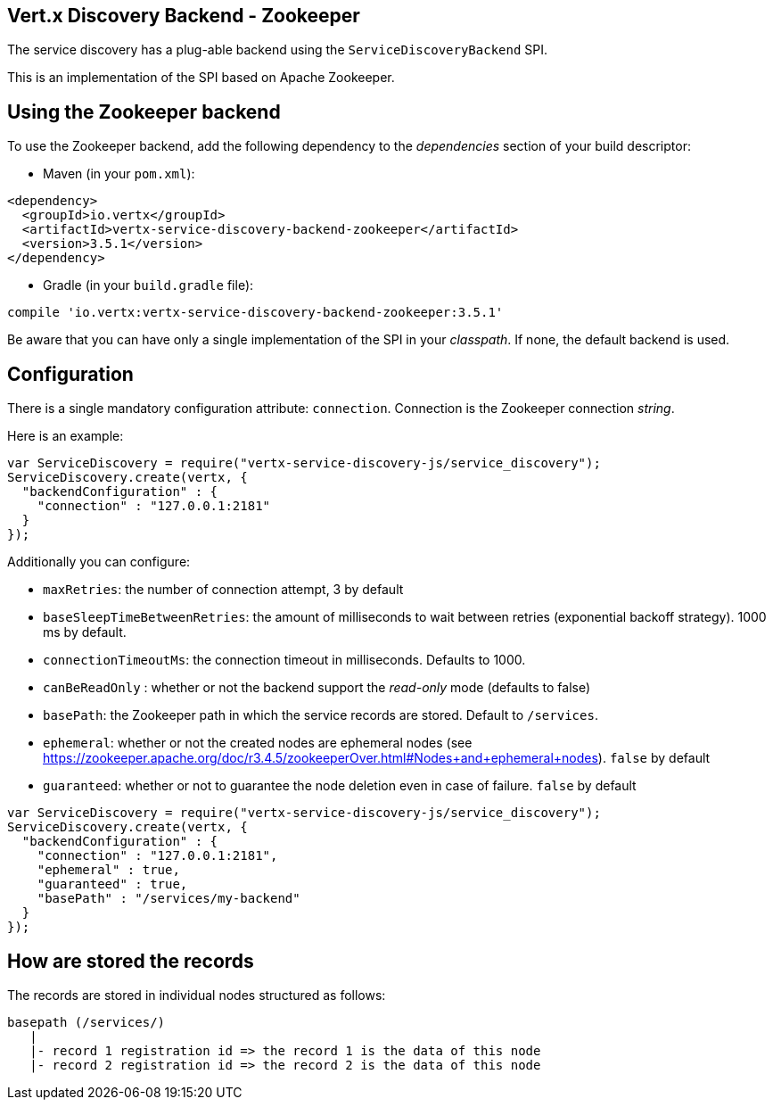 == Vert.x Discovery Backend - Zookeeper

The service discovery has a plug-able backend using the `ServiceDiscoveryBackend` SPI.

This is an implementation of the SPI based
on Apache Zookeeper.

== Using the Zookeeper backend

To use the Zookeeper backend, add the following dependency to the _dependencies_ section of your build
descriptor:

* Maven (in your `pom.xml`):

[source,xml,subs="+attributes"]
----
<dependency>
  <groupId>io.vertx</groupId>
  <artifactId>vertx-service-discovery-backend-zookeeper</artifactId>
  <version>3.5.1</version>
</dependency>
----

* Gradle (in your `build.gradle` file):

[source,groovy,subs="+attributes"]
----
compile 'io.vertx:vertx-service-discovery-backend-zookeeper:3.5.1'
----

Be aware that you can have only a single implementation of the SPI in your _classpath_. If none,
the default backend is used.

== Configuration

There is a single mandatory configuration attribute: `connection`. Connection is the Zookeeper connection _string_.

Here is an example:

[source,js]
----
var ServiceDiscovery = require("vertx-service-discovery-js/service_discovery");
ServiceDiscovery.create(vertx, {
  "backendConfiguration" : {
    "connection" : "127.0.0.1:2181"
  }
});

----

Additionally you can configure:

* `maxRetries`: the number of connection attempt, 3 by default
* `baseSleepTimeBetweenRetries`: the amount of milliseconds to wait between retries (exponential backoff strategy).
1000 ms by default.
* `connectionTimeoutMs`: the connection timeout in milliseconds. Defaults to 1000.
* `canBeReadOnly` : whether or not the backend support the _read-only_ mode (defaults to false)
* `basePath`: the Zookeeper path in which the service records are stored. Default to `/services`.
* `ephemeral`: whether or not the created nodes are ephemeral nodes (see
https://zookeeper.apache.org/doc/r3.4.5/zookeeperOver.html#Nodes+and+ephemeral+nodes). `false` by default
* `guaranteed`: whether or not to guarantee the node deletion even in case of failure. `false` by default

[source,js]
----
var ServiceDiscovery = require("vertx-service-discovery-js/service_discovery");
ServiceDiscovery.create(vertx, {
  "backendConfiguration" : {
    "connection" : "127.0.0.1:2181",
    "ephemeral" : true,
    "guaranteed" : true,
    "basePath" : "/services/my-backend"
  }
});

----

== How are stored the records

The records are stored in individual nodes structured as follows:

[source]
----
basepath (/services/)
   |
   |- record 1 registration id => the record 1 is the data of this node
   |- record 2 registration id => the record 2 is the data of this node
----